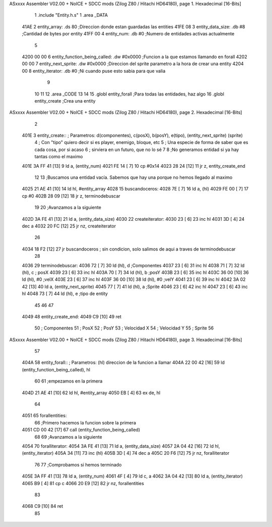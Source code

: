ASxxxx Assembler V02.00 + NoICE + SDCC mods  (Zilog Z80 / Hitachi HD64180), page 1.
Hexadecimal [16-Bits]



                              1 .include "Entity.h.s"
                              1 .area _DATA
   41AE                       2     entity_array:           .ds 80                  ;Direccion donde estan guardadas las entities
   41FE 08                    3     entity_data_size:       .db #8                  ;Cantidad de bytes por entity
   41FF 00                    4     entity_num:             .db #0                  ;Numero de entidades activas actualmente
                              5 
   4200 00 00                 6     entity_function_being_called:   .dw #0x0000     ;Funcion a la que estamos llamando en forall
   4202 00 00                 7     entity_next_sprite:             .dw #0x0000     ;Direccion del sprite parametro a la hora de crear una entity
   4204 00                    8     entity_iterator:                .db #0          ;Ni cuando puse esto sabia para que valia           
                              9 
                             10     
                             11 
                             12 .area _CODE
                             13 
                             14 
                             15 .globl entity_forall                                ;Para todas las entidades, haz algo
                             16 .globl entity_create                                ;Crea una entity
ASxxxx Assembler V02.00 + NoICE + SDCC mods  (Zilog Z80 / Hitachi HD64180), page 2.
Hexadecimal [16-Bits]



                              2 
   401E                       3 entity_create:: ; Parametros: d(componentes), c(posX), b(posY), e(tipo), (entity_next_sprite) (sprite)
                              4                 ; Con "tipo" quiero decir si es player, enemigo, bloque, etc
                              5                 ; Una especie de forma de saber que es cada cosa, por si acaso
                              6                 ; sirviera en un futuro, que no lo sé
                              7 
                              8     ;No generamos entidad si ya hay tantas como el maximo
   401E 3A FF 41      [13]    9     ld a, (entity_num)
   4021 FE 14         [ 7]   10     cp #0x14
   4023 28 24         [12]   11     jr z, entity_create_end
                             12 
                             13     ;Buscamos una entidad vacía. Sabemos que hay una porque no hemos llegado al maximo
   4025 21 AE 41      [10]   14     ld hl, #entity_array
   4028                      15     buscandoceros:
   4028 7E            [ 7]   16         ld a, (hl)
   4029 FE 00         [ 7]   17         cp #0
   402B 28 09         [12]   18         jr z, terminodebuscar
                             19 
                             20         ;Avanzamos a la siguiente
   402D 3A FE 41      [13]   21         ld a, (entity_data_size)
   4030                      22         createiterator:
   4030 23            [ 6]   23             inc hl
   4031 3D            [ 4]   24             dec a
   4032 20 FC         [12]   25         jr nz, createiterator
                             26 
   4034 18 F2         [12]   27     jr buscandoceros ; sin condicion, solo salimos de aqui a traves de terminodebuscar
                             28 
   4036                      29     terminodebuscar:
   4036 72            [ 7]   30     ld (hl), d ;Componentes
   4037 23            [ 6]   31     inc hl
   4038 71            [ 7]   32     ld (hl), c ; posX
   4039 23            [ 6]   33     inc hl 
   403A 70            [ 7]   34     ld (hl), b ;posY
   403B 23            [ 6]   35     inc hl
   403C 36 00         [10]   36     ld (hl), #0 ;velX
   403E 23            [ 6]   37     inc hl
   403F 36 00         [10]   38     ld (hl), #0 ;velY
   4041 23            [ 6]   39     inc hl
   4042 3A 02 42      [13]   40     ld a, (entity_next_sprite)
   4045 77            [ 7]   41     ld (hl), a ;Sprite
   4046 23            [ 6]   42     inc hl
   4047 23            [ 6]   43     inc hl
   4048 73            [ 7]   44     ld (hl), e ;tipo de entity
                             45 
                             46 
                             47 
   4049                      48     entity_create_end:
   4049 C9            [10]   49 ret
                             50 ; Componentes
                             51 ; PosX
                             52 ; PosY
                             53 ; Velocidad X
                             54 ; Velocidad Y
                             55 ; Sprite
                             56 
ASxxxx Assembler V02.00 + NoICE + SDCC mods  (Zilog Z80 / Hitachi HD64180), page 3.
Hexadecimal [16-Bits]



                             57 
   404A                      58 entity_forall:: ; Parametros:   (hl) direccion de la funcion a llamar
   404A 22 00 42      [16]   59     ld (entity_function_being_called), hl
                             60 
                             61     ;empezamos en la primera
   404D 21 AE 41      [10]   62     ld hl, #entity_array
   4050 EB            [ 4]   63     ex de, hl
                             64 
   4051                      65     forallentities:
                             66         ;Primero hacemos la funcion sobre la primera
   4051 CD 00 42      [17]   67         call (entity_function_being_called)
                             68 
                             69         ;Avanzamos a la siguiente
   4054                      70         foralliterator:
   4054 3A FE 41      [13]   71             ld a, (entity_data_size)
   4057 2A 04 42      [16]   72             ld hl, (entity_iterator)
   405A 34            [11]   73             inc (hl)
   405B 3D            [ 4]   74             dec a
   405C 20 F6         [12]   75         jr nz, foralliterator
                             76 
                             77         ;Comprobamos si hemos terminado
   405E 3A FF 41      [13]   78         ld a, (entity_num)
   4061 4F            [ 4]   79         ld c, a
   4062 3A 04 42      [13]   80         ld a, (entity_iterator)
   4065 B9            [ 4]   81         cp c
   4066 20 E9         [12]   82     jr nz, forallentities
                             83 
   4068 C9            [10]   84 ret
                             85 

